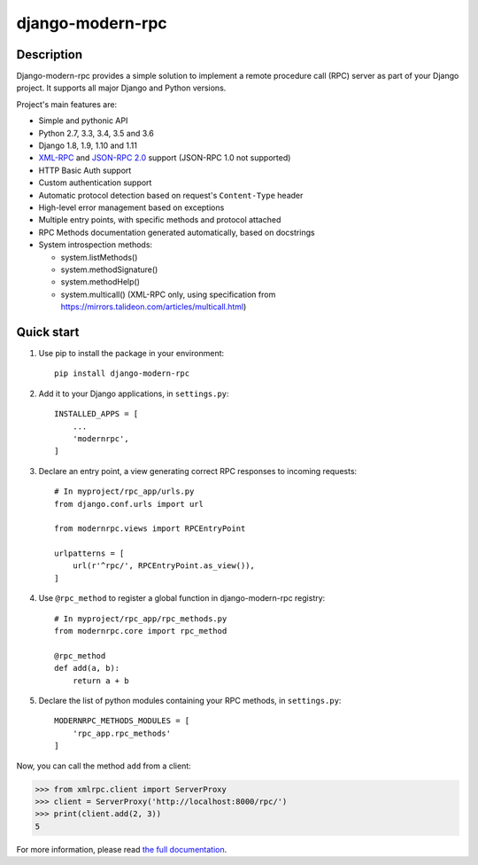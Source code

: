 =================
django-modern-rpc
=================

.. image:: https://travis-ci.org/alorence/django-modern-rpc.svg?branch=master
    :target: https://travis-ci.org/alorence/django-modern-rpc

.. image:: https://coveralls.io/repos/github/alorence/django-modern-rpc/badge.svg?branch=master
    :target: https://coveralls.io/github/alorence/django-modern-rpc?branch=master

.. image:: https://codecov.io/gh/alorence/django-modern-rpc/branch/master/graph/badge.svg
    :target: https://codecov.io/gh/alorence/django-modern-rpc

.. image:: https://readthedocs.org/projects/django-modern-rpc/badge/?version=latest
    :target: http://django-modern-rpc.readthedocs.io/

.. image:: https://badge.fury.io/py/django-modern-rpc.svg
    :target: https://badge.fury.io/py/django-modern-rpc

.. image:: https://img.shields.io/badge/demo-online-brightgreen.svg
    :target: http://modernrpc.herokuapp.com/

-----------
Description
-----------

Django-modern-rpc provides a simple solution to implement a remote procedure call (RPC) server as part of your Django
project. It supports all major Django and Python versions.

Project's main features are:

- Simple and pythonic API
- Python 2.7, 3.3, 3.4, 3.5 and 3.6
- Django 1.8, 1.9, 1.10 and 1.11
- XML-RPC_ and `JSON-RPC 2.0`_ support (JSON-RPC 1.0 not supported)
- HTTP Basic Auth support
- Custom authentication support
- Automatic protocol detection based on request's ``Content-Type`` header
- High-level error management based on exceptions
- Multiple entry points, with specific methods and protocol attached
- RPC Methods documentation generated automatically, based on docstrings
- System introspection methods:

  - system.listMethods()
  - system.methodSignature()
  - system.methodHelp()
  - system.multicall() (XML-RPC only, using specification from https://mirrors.talideon.com/articles/multicall.html)

.. _XML-RPC: http://xmlrpc.scripting.com/
.. _JSON-RPC 2.0: http://www.jsonrpc.org/specification

-----------
Quick start
-----------

#. Use pip to install the package in your environment::

    pip install django-modern-rpc

#. Add it to your Django applications, in ``settings.py``::

    INSTALLED_APPS = [
        ...
        'modernrpc',
    ]

#. Declare an entry point, a view generating correct RPC responses to incoming requests::

    # In myproject/rpc_app/urls.py
    from django.conf.urls import url

    from modernrpc.views import RPCEntryPoint

    urlpatterns = [
        url(r'^rpc/', RPCEntryPoint.as_view()),
    ]

#. Use ``@rpc_method`` to register a global function in django-modern-rpc registry::

    # In myproject/rpc_app/rpc_methods.py
    from modernrpc.core import rpc_method

    @rpc_method
    def add(a, b):
        return a + b

#. Declare the list of python modules containing your RPC methods, in ``settings.py``::

    MODERNRPC_METHODS_MODULES = [
        'rpc_app.rpc_methods'
    ]

Now, you can call the method ``add`` from a client:

.. code:: python

    >>> from xmlrpc.client import ServerProxy
    >>> client = ServerProxy('http://localhost:8000/rpc/')
    >>> print(client.add(2, 3))
    5

For more information, please read `the full documentation`_.

.. _`the full documentation`: http://django-modern-rpc.readthedocs.io


